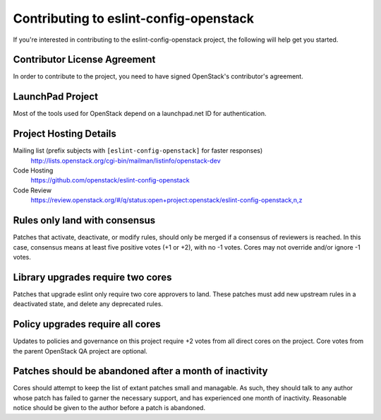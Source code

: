 .. _contributing:

=======================================
Contributing to eslint-config-openstack
=======================================

If you're interested in contributing to the eslint-config-openstack
project, the following will help get you started.

Contributor License Agreement
-----------------------------

.. index::
   single: license; agreement

In order to contribute to the project, you need to have
signed OpenStack's contributor's agreement.

.. seealso::

   * http://docs.openstack.org/infra/manual/developers.html
   * http://wiki.openstack.org/CLA

LaunchPad Project
-----------------

Most of the tools used for OpenStack depend on a launchpad.net ID for
authentication.

.. seealso::

   * https://launchpad.net
   * https://launchpad.net/eslint-config-openstack

Project Hosting Details
-------------------------

Mailing list (prefix subjects with ``[eslint-config-openstack]`` for faster responses)
    http://lists.openstack.org/cgi-bin/mailman/listinfo/openstack-dev

Code Hosting
    https://github.com/openstack/eslint-config-openstack

Code Review
    https://review.openstack.org/#/q/status:open+project:openstack/eslint-config-openstack,n,z

Rules only land with consensus
------------------------------

Patches that activate, deactivate, or modify rules, should only be merged if a consensus of
reviewers is reached. In this case, consensus means at least five positive votes (+1 or +2),
with no -1 votes. Cores may not override and/or ignore -1 votes.

Library upgrades require two cores
----------------------------------

Patches that upgrade eslint only require two core approvers to land. These patches must add new
upstream rules in a deactivated state, and delete any deprecated rules.

Policy upgrades require all cores
---------------------------------

Updates to policies and governance on this project require +2 votes from all direct cores on the
project. Core votes from the parent OpenStack QA project are optional.

Patches should be abandoned after a month of inactivity
-------------------------------------------------------

Cores should attempt to keep the list of extant patches small and managable. As such, they should
talk to any author whose patch has failed to garner the necessary support, and has experienced
one month of inactivity. Reasonable notice should be given to the author before a patch is
abandoned.

